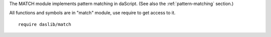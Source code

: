 .. _match:

The MATCH module implements pattern matching in daScript.
(See also the :ref:`pattern-matching` section.)

All functions and symbols are in "match" module, use require to get access to it. ::

    require daslib/match

